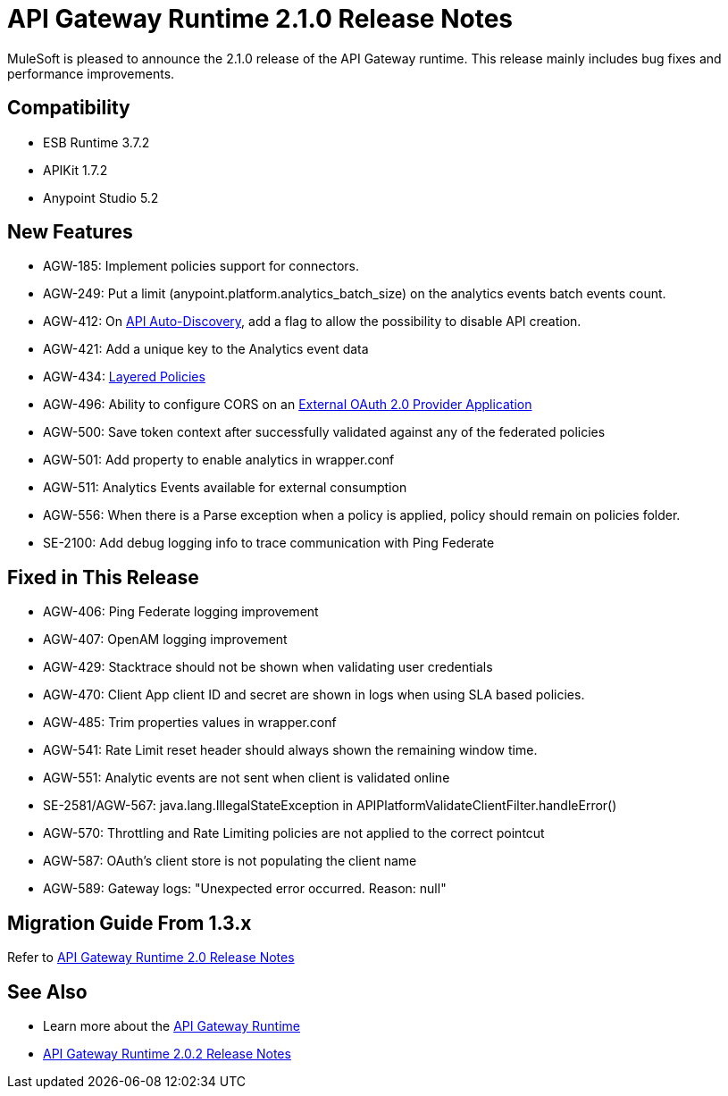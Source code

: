 = API Gateway Runtime 2.1.0 Release Notes
:keywords: api gateway, connector, release notes

MuleSoft is pleased to announce the 2.1.0 release of the API Gateway runtime. This release mainly includes bug fixes and performance improvements.

== Compatibility

* ESB Runtime 3.7.2
* APIKit 1.7.2
* Anypoint Studio 5.2

== New Features

* AGW-185: Implement policies support for connectors.
* AGW-249: Put a limit (anypoint.platform.analytics_batch_size) on the analytics events batch events count.
* AGW-412: On link:/anypoint-platform-for-apis/api-auto-discovery[API Auto-Discovery], add a flag to allow the possibility to disable API creation.
* AGW-421: Add a unique key to the Analytics event data
* AGW-434: link:/anypoint-platform-for-apis/defining-sla-tiers[Layered Policies]
* AGW-496: Ability to configure CORS on an link:/anypoint-platform-for-apis/building-an-external-oauth-2.0-provider-application[External OAuth 2.0 Provider Application]
* AGW-500: Save token context after successfully validated against any of the federated policies
* AGW-501: Add property to enable analytics in wrapper.conf
* AGW-511: Analytics Events available for external consumption
* AGW-556: When there is a Parse exception when a policy is applied, policy should remain on policies folder.
* SE-2100: Add debug logging info to trace communication with Ping Federate


== Fixed in This Release

* AGW-406: Ping Federate logging improvement
* AGW-407: OpenAM logging improvement
* AGW-429: Stacktrace should not be shown when validating user credentials
* AGW-470: Client App client ID and secret are shown in logs when using SLA based policies.
* AGW-485: Trim properties values in wrapper.conf
* AGW-541: Rate Limit reset header should always shown the remaining window time.
* AGW-551: Analytic events are not sent when client is validated online
* SE-2581/AGW-567: java.lang.IllegalStateException in APIPlatformValidateClientFilter.handleError()
* AGW-570: Throttling and Rate Limiting policies are not applied to the correct pointcut
* AGW-587: OAuth's client store is not populating the client name
* AGW-589: Gateway logs: "Unexpected error occurred. Reason: null"


== Migration Guide From 1.3.x

Refer to link:/release-notes/gateway-2.0-release-notes[API Gateway Runtime 2.0 Release Notes]


== See Also

* Learn more about the link:/anypoint-platform-for-apis/api-gateway-101[API Gateway Runtime]
* link:/release-notes/api-gateway-2.0.2-release-notes[API Gateway Runtime 2.0.2 Release Notes]
